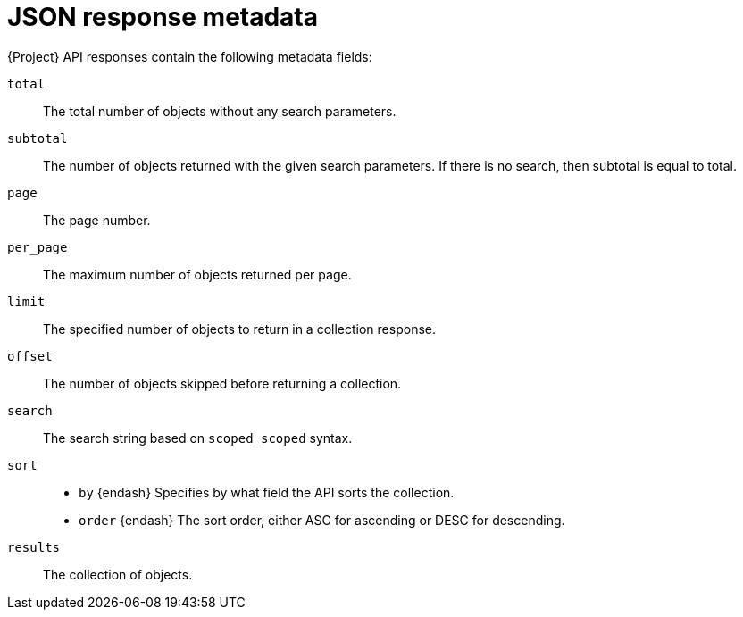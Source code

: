 :_mod-docs-content-type: REFERENCE

[id="json-response-metadata"]
= JSON response metadata

{Project} API responses contain the following metadata fields:

`total`:: The total number of objects without any search parameters.
`subtotal`:: The number of objects returned with the given search parameters.
If there is no search, then subtotal is equal to total.
`page`:: The page number.
`per_page`:: The maximum number of objects returned per page.
`limit`:: The specified number of objects to return in a collection response.
`offset`:: The number of objects skipped before returning a collection.
`search`:: The search string based on `scoped_scoped` syntax.
`sort`::
* `by` {endash} Specifies by what field the API sorts the collection.
* `order` {endash} The sort order, either ASC for ascending or DESC for descending.
`results`:: The collection of objects.

